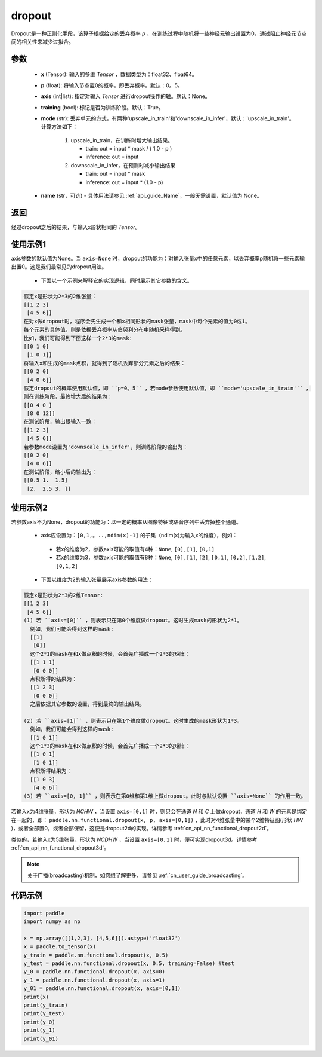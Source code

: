 .. _cn_api_nn_functional_dropout:

dropout
-------------------------------

.. py:function:: paddle.nn.functional.dropout(x, p=0.5, axis=None, training=True, mode="upscale_in_train”, name=None)

Dropout是一种正则化手段，该算子根据给定的丢弃概率 `p` ，在训练过程中随机将一些神经元输出设置为0，通过阻止神经元节点间的相关性来减少过拟合。

参数
:::::::::
 - **x** (Tensor): 输入的多维 `Tensor` ，数据类型为：float32、float64。
 - **p** (float): 将输入节点置0的概率，即丢弃概率。默认：0。5。
 - **axis** (int|list): 指定对输入 `Tensor` 进行dropout操作的轴。默认：None。
 - **training** (bool): 标记是否为训练阶段。默认：True。
 - **mode** (str): 丢弃单元的方式，有两种'upscale_in_train'和'downscale_in_infer'，默认：'upscale_in_train'。计算方法如下：

    1. upscale_in_train，在训练时增大输出结果。

       - train: out = input * mask / ( 1.0 - p )
       - inference: out = input

    2. downscale_in_infer，在预测时减小输出结果

       - train: out = input * mask
       - inference: out = input * (1.0 - p)

 - **name** (str，可选) - 具体用法请参见 :ref:`api_guide_Name`，一般无需设置，默认值为 None。

返回
:::::::::
经过dropout之后的结果，与输入x形状相同的 `Tensor`。

使用示例1
:::::::::
axis参数的默认值为None。当 ``axis=None`` 时，dropout的功能为：对输入张量x中的任意元素，以丢弃概率p随机将一些元素输出置0。这是我们最常见的dropout用法。

 -  下面以一个示例来解释它的实现逻辑，同时展示其它参数的含义。

..  code-block:: text

   假定x是形状为2*3的2维张量：
   [[1 2 3]
    [4 5 6]]
   在对x做dropout时，程序会先生成一个和x相同形状的mask张量，mask中每个元素的值为0或1。
   每个元素的具体值，则是依据丢弃概率从伯努利分布中随机采样得到。
   比如，我们可能得到下面这样一个2*3的mask:
   [[0 1 0]
    [1 0 1]]
   将输入x和生成的mask点积，就得到了随机丢弃部分元素之后的结果：
   [[0 2 0]
    [4 0 6]]
   假定dropout的概率使用默认值，即 ``p=0。5`` ，若mode参数使用默认值，即 ``mode='upscale_in_train'`` ，
   则在训练阶段，最终增大后的结果为：
   [[0 4 0 ]
    [8 0 12]]
   在测试阶段，输出跟输入一致：
   [[1 2 3]
    [4 5 6]]
   若参数mode设置为'downscale_in_infer'，则训练阶段的输出为：
   [[0 2 0]
    [4 0 6]]
   在测试阶段，缩小后的输出为：
   [[0.5 1.  1.5]
    [2.  2.5 3. ]]

使用示例2
:::::::::
若参数axis不为None，dropout的功能为：以一定的概率从图像特征或语音序列中丢弃掉整个通道。

 -  axis应设置为：``[0,1,。..,ndim(x)-1]`` 的子集（ndim(x)为输入x的维度），例如：

   - 若x的维度为2，参数axis可能的取值有4种：``None``, ``[0]``, ``[1]``, ``[0,1]``
   - 若x的维度为3，参数axis可能的取值有8种：``None``, ``[0]``, ``[1]``, ``[2]``, ``[0,1]``, ``[0,2]``, ``[1,2]``, ``[0,1,2]``

 -  下面以维度为2的输入张量展示axis参数的用法：

..  code-block:: text

   假定x是形状为2*3的2维Tensor:
   [[1 2 3]
    [4 5 6]]
   (1) 若 ``axis=[0]`` ，则表示只在第0个维度做dropout。这时生成mask的形状为2*1。
     例如，我们可能会得到这样的mask:
     [[1]
      [0]]
     这个2*1的mask在和x做点积的时候，会首先广播成一个2*3的矩阵：
     [[1 1 1]
      [0 0 0]]
     点积所得的结果为：
     [[1 2 3]
      [0 0 0]]
     之后依据其它参数的设置，得到最终的输出结果。

   (2) 若 ``axis=[1]`` ，则表示只在第1个维度做dropout。这时生成的mask形状为1*3。
     例如，我们可能会得到这样的mask:
     [[1 0 1]]
     这个1*3的mask在和x做点积的时候，会首先广播成一个2*3的矩阵：
     [[1 0 1]
      [1 0 1]]
     点积所得结果为：
     [[1 0 3]
      [4 0 6]]
   (3) 若 ``axis=[0, 1]`` ，则表示在第0维和第1维上做dropout。此时与默认设置 ``axis=None`` 的作用一致。

若输入x为4维张量，形状为 `NCHW` ，当设置 ``axis=[0,1]`` 时，则只会在通道 `N` 和 `C` 上做dropout，通道 `H` 和 `W` 的元素是绑定在一起的，即： ``paddle.nn.functional.dropout(x, p, axis=[0,1])`` ，此时对4维张量中的某个2维特征图(形状 `HW` )，或者全部置0，或者全部保留，这便是dropout2d的实现。详情参考 :ref:`cn_api_nn_functional_dropout2d`。

类似的，若输入x为5维张量，形状为 `NCDHW` ，当设置 ``axis=[0,1]`` 时，便可实现dropout3d。详情参考 :ref:`cn_api_nn_functional_dropout3d`。

.. note::
   关于广播(broadcasting)机制，如您想了解更多，请参见 :ref:`cn_user_guide_broadcasting`。

代码示例
:::::::::

.. code-block:: python

    import paddle
    import numpy as np

    x = np.array([[1,2,3], [4,5,6]]).astype('float32')
    x = paddle.to_tensor(x)
    y_train = paddle.nn.functional.dropout(x, 0.5)
    y_test = paddle.nn.functional.dropout(x, 0.5, training=False) #test
    y_0 = paddle.nn.functional.dropout(x, axis=0)
    y_1 = paddle.nn.functional.dropout(x, axis=1)
    y_01 = paddle.nn.functional.dropout(x, axis=[0,1])
    print(x)
    print(y_train)
    print(y_test)
    print(y_0)
    print(y_1)
    print(y_01)
